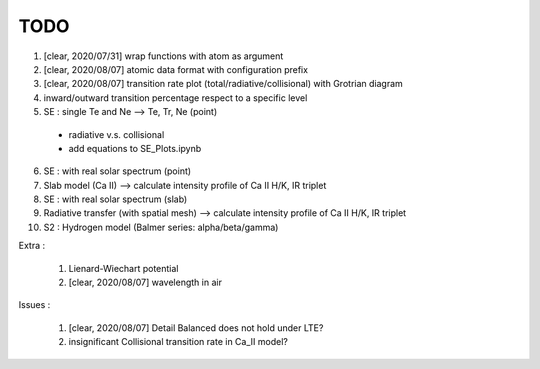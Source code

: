 TODO
=======


1. [clear, 2020/07/31] wrap functions with atom as argument

2. [clear, 2020/08/07] atomic data format with configuration prefix

3. [clear, 2020/08/07] transition rate plot (total/radiative/collisional) with Grotrian diagram

4. inward/outward transition percentage respect to a specific level

5. SE : single Te and Ne --> Te, Tr, Ne (point)

  - radiative v.s. collisional

  - add equations to SE_Plots.ipynb

6. SE : with real solar spectrum (point)

7. Slab model (Ca II) --> calculate intensity profile of Ca II H/K, IR triplet

8. SE : with real solar spectrum (slab)

9. Radiative transfer (with spatial mesh) --> calculate intensity profile of Ca II H/K, IR triplet

10. S2 : Hydrogen model (Balmer series: alpha/beta/gamma)

Extra :

  1. Lienard-Wiechart potential

  2. [clear, 2020/08/07] wavelength in air

Issues :

  1. [clear, 2020/08/07] Detail Balanced does not hold under LTE?

  2. insignificant Collisional transition rate in Ca_II model?

